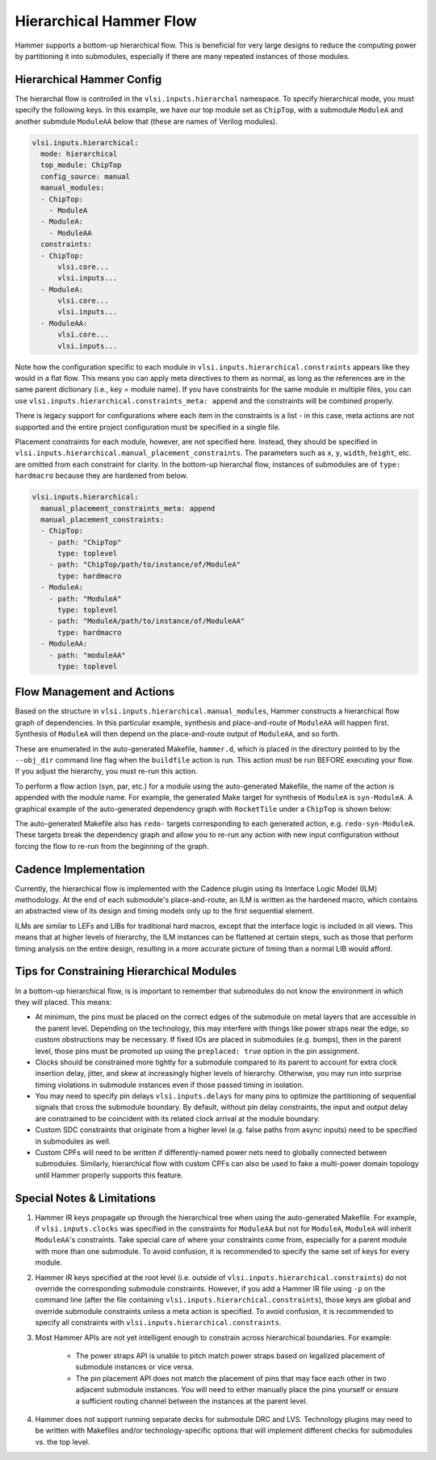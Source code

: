 .. _hierarchical:

Hierarchical Hammer Flow
============================================

Hammer supports a bottom-up hierarchical flow. This is beneficial for very large designs to reduce the computing power by partitioning it into submodules, especially if there are many repeated instances of those modules.

Hierarchical Hammer Config
--------------------------

The hierarchal flow is controlled in the ``vlsi.inputs.hierarchal`` namespace. To specify hierarchical mode, you must specify the following keys. In this example, we have our top module set as ``ChipTop``, with a submodule ``ModuleA`` and another submdule ``ModuleAA`` below that (these are names of Verilog modules).

.. code-block:: yaml

    vlsi.inputs.hierarchical:
      mode: hierarchical
      top_module: ChipTop
      config_source: manual
      manual_modules:
      - ChipTop:
        - ModuleA
      - ModuleA:
        - ModuleAA
      constraints:
      - ChipTop:
          vlsi.core...
          vlsi.inputs...
      - ModuleA:
          vlsi.core...
          vlsi.inputs...
      - ModuleAA:
          vlsi.core...
          vlsi.inputs...

Note how the configuration specific to each module in ``vlsi.inputs.hierarchical.constraints`` appears like they would in a flat flow. This means you can apply meta directives to them as normal, as long as the references are in the same parent dictionary (i.e., key = module name).
If you have constraints for the same module in multiple files, you can use ``vlsi.inputs.hierarchical.constraints_meta: append`` and the constraints will be combined properly.

There is legacy support for configurations where each item in the constraints is a list - in this case, meta actions are not supported and the entire project configuration must be specified in a single file.

Placement constraints for each module, however, are not specified here. Instead, they should be specified in ``vlsi.inputs.hierarchical.manual_placement_constraints``. The parameters such as ``x``, ``y``, ``width``, ``height``, etc. are omitted from each constraint for clarity. In the bottom-up hierarchal flow, instances of submodules are of ``type: hardmacro`` because they are hardened from below.

.. code-block:: yaml

    vlsi.inputs.hierarchical:
      manual_placement_constraints_meta: append
      manual_placement_constraints:
      - ChipTop:
        - path: "ChipTop"
          type: toplevel
        - path: "ChipTop/path/to/instance/of/ModuleA"
          type: hardmacro
      - ModuleA:
        - path: "ModuleA"
          type: toplevel
        - path: "ModuleA/path/to/instance/of/ModuleAA"
          type: hardmacro
      - ModuleAA:
        - path: "moduleAA"
          type: toplevel

Flow Management and Actions
---------------------------

Based on the structure in ``vlsi.inputs.hierarchical.manual_modules``, Hammer constructs a hierarchical flow graph of dependencies. In this particular example, synthesis and place-and-route of ``ModuleAA`` will happen first. Synthesis of ``ModuleA`` will then depend on the place-and-route output of ``ModuleAA``, and so forth.

These are enumerated in the auto-generated Makefile, ``hammer.d``, which is placed in the directory pointed to by the ``--obj_dir`` command line flag when the ``buildfile`` action is run. This action must be run BEFORE executing your flow. If you adjust the hierarchy, you must re-run this action.

To perform a flow action (syn, par, etc.) for a module using the auto-generated Makefile, the name of the action is appended with the module name. For example, the generated Make target for synthesis of ``ModuleA`` is ``syn-ModuleA``. A graphical example of the auto-generated dependency graph with ``RocketTile`` under a ``ChipTop`` is shown below:

.. image:: hier.svg

The auto-generated Makefile also has ``redo-`` targets corresponding to each generated action, e.g. ``redo-syn-ModuleA``. These targets break the dependency graph and allow you to re-run any action with new input configuration without forcing the flow to re-run from the beginning of the graph.

Cadence Implementation
----------------------

Currently, the hierarchical flow is implemented with the Cadence plugin using its Interface Logic Model (ILM) methodology. At the end of each submodule's place-and-route, an ILM is written as the hardened macro, which contains an abstracted view of its design and timing models only up to the first sequential element.

ILMs are similar to LEFs and LIBs for traditional hard macros, except that the interface logic is included in all views. This means that at higher levels of hierarchy, the ILM instances can be flattened at certain steps, such as those that perform timing analysis on the entire design, resulting in a more accurate picture of timing than a normal LIB would afford.

Tips for Constraining Hierarchical Modules
------------------------------------------

In a bottom-up hierarchical flow, is is important to remember that submodules do not know the environment in which they will placed. This means:

* At minimum, the pins must be placed on the correct edges of the submodule on metal layers that are accessible in the parent level. Depending on the technology, this may interfere with things like power straps near the edge, so custom obstructions may be necessary. If fixed IOs are placed in submodules (e.g. bumps), then in the parent level, those pins must be promoted up using the ``preplaced: true`` option in the pin assignment.

* Clocks should be constrained more tightly for a submodule compared to its parent to account for extra clock insertion delay, jitter, and skew at increasingly higher levels of hierarchy. Otherwise, you may run into surprise timing violations in submodule instances even if those passed timing in isolation.

* You may need to specify pin delays ``vlsi.inputs.delays`` for many pins to optimize the partitioning of sequential signals that cross the submodule boundary. By default, without pin delay constraints, the input and output delay are constrained to be coincident with its related clock arrival at the module boundary.

* Custom SDC constraints that originate from a higher level (e.g. false paths from async inputs) need to be specified in submodules as well.

* Custom CPFs will need to be written if differently-named power nets need to globally connected between submodules. Similarly, hierarchical flow with custom CPFs can also be used to fake a multi-power domain topology until Hammer properly supports this feature.

Special Notes & Limitations
---------------------------

#. Hammer IR keys propagate up through the hierarchical tree when using the auto-generated Makefile. For example, if ``vlsi.inputs.clocks`` was specified in the constraints for ``ModuleAA`` but not for ``ModuleA``, ``ModuleA`` will inherit ``ModuleAA``'s constraints. Take special care of where your constraints come from, especially for a parent module with more than one submodule. To avoid confusion, it is recommended to specify the same set of keys for every module.

#. Hammer IR keys specified at the root level (i.e. outside of ``vlsi.inputs.hierarchical.constraints``) do not override the corresponding submodule constraints. However, if you add a Hammer IR file using ``-p`` on the command line (after the file containing ``vlsi.inputs.hierarchical.constraints``), those keys are global and override submodule constraints unless a meta action is specified. To avoid confusion, it is recommended to specify all constraints with ``vlsi.inputs.hierarchical.constraints``.

#. Most Hammer APIs are not yet intelligent enough to constrain across hierarchical boundaries. For example:

    * The power straps API is unable to pitch match power straps based on legalized placement of submodule instances or vice versa.

    * The pin placement API does not match the placement of pins that may face each other in two adjacent submodule instances. You will need to either manually place the pins yourself or ensure a sufficient routing channel between the instances at the parent level.

#. Hammer does not support running separate decks for submodule DRC and LVS. Technology plugins may need to be written with Makefiles and/or technology-specific options that will implement different checks for submodules vs. the  top level.
